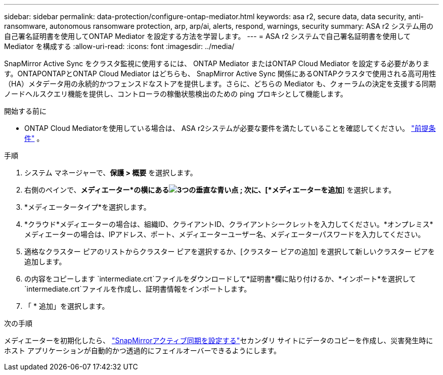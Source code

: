 ---
sidebar: sidebar 
permalink: data-protection/configure-ontap-mediator.html 
keywords: asa r2, secure data, data security, anti-ransomware, autonomous ransomware protection, arp, arp/ai, alerts, respond, warnings, security 
summary: ASA r2 システム用の自己署名証明書を使用してONTAP Mediator を設定する方法を学習します。 
---
= ASA r2 システムで自己署名証明書を使用して Mediator を構成する
:allow-uri-read: 
:icons: font
:imagesdir: ../media/


[role="lead"]
SnapMirror Active Sync をクラスタ監視に使用するには、 ONTAP Mediator またはONTAP Cloud Mediator を設定する必要があります。ONTAPONTAPとONTAP Cloud Mediator はどちらも、 SnapMirror Active Sync 関係にあるONTAPクラスタで使用される高可用性（HA）メタデータ用の永続的かつフェンスドなストアを提供します。さらに、どちらの Mediator も、クォーラムの決定を支援する同期ノードヘルスクエリ機能を提供し、コントローラの稼働状態検出のための ping プロキシとして機能します。

.開始する前に
* ONTAP Cloud Mediatorを使用している場合は、 ASA r2システムが必要な要件を満たしていることを確認してください。 link:https://docs.netapp.com/us-en/ontap-metrocluster/install-ip/concept_mediator_requirements.html["前提条件"^] 。


.手順
. システム マネージャーで、*保護 > 概要* を選択します。
. 右側のペインで、*メディエーター*の横にあるimage:icon_kabob.gif["3つの垂直な青い点"] ; 次に、[*メディエーターを追加*] を選択します。
. *メディエータータイプ*を選択します。
. *クラウド*メディエーターの場合は、組織ID、クライアントID、クライアントシークレットを入力してください。*オンプレミス*メディエーターの場合は、IPアドレス、ポート、メディエーターユーザー名、メディエーターパスワードを入力してください。
. 適格なクラスター ピアのリストからクラスター ピアを選択するか、[クラスター ピアの追加] を選択して新しいクラスター ピアを追加します。
. の内容をコピーします `intermediate.crt`ファイルをダウンロードして*証明書*欄に貼り付けるか、*インポート*を選択して `intermediate.crt`ファイルを作成し、証明書情報をインポートします。
. 「 * 追加」を選択します。


.次の手順
メディエーターを初期化したら、 link:configure-snapmirror-active-sync.html["SnapMirrorアクティブ同期を設定する"]セカンダリ サイトにデータのコピーを作成し、災害発生時にホスト アプリケーションが自動的かつ透過的にフェイルオーバーできるようにします。

